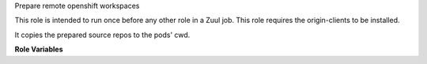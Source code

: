 Prepare remote openshift workspaces

This role is intended to run once before any other role in a Zuul job.
This role requires the origin-clients to be installed.

It copies the prepared source repos to the pods' cwd.

**Role Variables**

.. zuul:rolevar:: openshift_pods
   :default: {{ zuul.resources }}

   The list of openshift pods to copy the source to.
